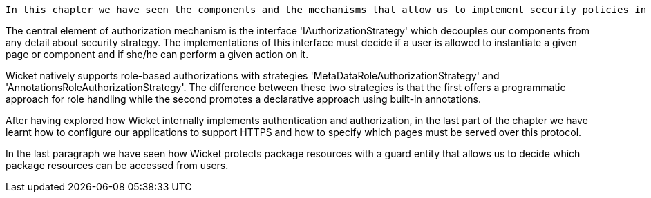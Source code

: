 


 In this chapter we have seen the components and the mechanisms that allow us to implement security policies in our Wicket-based applications. Wicket comes with an out of the box support for both authorization and authentication.

The central element of authorization mechanism is the interface 'IAuthorizationStrategy' which decouples our components from any detail about security strategy. The implementations of this interface must decide if a user is allowed to instantiate a given page or component and if she/he can perform a given action on it. 

Wicket natively supports role-based authorizations with strategies 'MetaDataRoleAuthorizationStrategy' and 'AnnotationsRoleAuthorizationStrategy'. The difference between these two strategies is that the first offers a programmatic approach for role handling while the second promotes a declarative approach using built-in annotations. 

After having explored how Wicket internally implements authentication and authorization, in the last part of the chapter we have learnt how to configure our applications to support HTTPS and how to specify which pages must be served over this protocol.

In the last paragraph we have seen how Wicket protects package resources with a guard entity that allows us to decide which package resources can be accessed from users.




